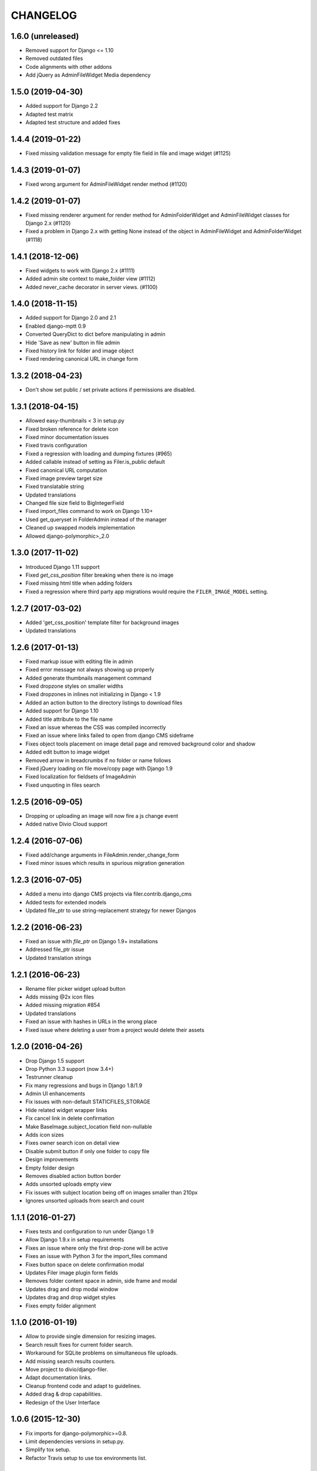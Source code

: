 =========
CHANGELOG
=========


1.6.0 (unreleased)
==================

* Removed support for Django <= 1.10
* Removed outdated files
* Code alignments with other addons
* Add jQuery as AdminFileWidget Media dependency


1.5.0 (2019-04-30)
==================

* Added support for Django 2.2
* Adapted test matrix
* Adapted test structure and added fixes


1.4.4 (2019-01-22)
==================

* Fixed missing validation message for empty file field in file and image widget (#1125)


1.4.3 (2019-01-07)
==================

* Fixed wrong argument for AdminFileWidget render method (#1120)


1.4.2 (2019-01-07)
==================

* Fixed missing renderer argument for render method for AdminFolderWidget and
  AdminFileWidget classes for Django 2.x (#1120)
* Fixed a problem in Django 2.x with getting None instead of
  the object in AdminFileWidget and AdminFolderWidget (#1118)


1.4.1 (2018-12-06)
==================

* Fixed widgets to work with Django 2.x (#1111)
* Added admin site context to make_folder view (#1112)
* Added never_cache decorator in server views. (#1100)


1.4.0 (2018-11-15)
==================

* Added support for Django 2.0 and 2.1
* Enabled django-mptt 0.9
* Converted QueryDict to dict before manipulating in admin
* Hide 'Save as new' button in file admin
* Fixed history link for folder and image object
* Fixed rendering canonical URL in change form


1.3.2 (2018-04-23)
==================

* Don't show set public / set private actions if permissions are disabled.


1.3.1 (2018-04-15)
==================

* Allowed easy-thumbnails < 3 in setup.py
* Fixed broken reference for delete icon
* Fixed minor documentation issues
* Fixed travis configuration
* Fixed a regression with loading and dumping fixtures (#965)
* Added callable instead of setting as Filer.is_public default
* Fixed canonical URL computation
* Fixed image preview target size
* Fixed translatable string
* Updated translations
* Changed file size field to BigIntegerField
* Fixed import_files command to work on Django 1.10+
* Used get_queryset in FolderAdmin instead of the manager
* Cleaned up swapped models implementation
* Allowed django-polymorphic>_2.0


1.3.0 (2017-11-02)
==================

* Introduced Django 1.11 support
* Fixed `get_css_position` filter breaking when there is no image
* Fixed missing html title when adding folders
* Fixed a regression where third party app migrations would require the
  ``FILER_IMAGE_MODEL`` setting.


1.2.7 (2017-03-02)
==================

* Added 'get_css_position' template filter for background images
* Updated translations


1.2.6 (2017-01-13)
==================

* Fixed markup issue with editing file in admin
* Fixed error message not always showing up properly
* Added generate thumbnails management command
* Fixed dropzone styles on smaller widths
* Fixed dropzones in inlines not initializing in Django < 1.9
* Added an action button to the directory listings to download files
* Added support for Django 1.10
* Added title attribute to the file name
* Fixed an issue whereas the CSS was compiled incorrectly
* Fixed an issue where links failed to open from django CMS sideframe
* Fixes object tools placement on image detail page and removed background color and shadow
* Added edit button to image widget
* Removed arrow in breadcrumbs if no folder or name follows
* Fixed jQuery loading on file move/copy page with Django 1.9
* Fixed localization for fieldsets of ImageAdmin
* Fixed unquoting in files search


1.2.5 (2016-09-05)
==================

* Dropping or uploading an image will now fire a js change event
* Added native Divio Cloud support


1.2.4 (2016-07-06)
==================

* Fixed add/change arguments in FileAdmin.render_change_form
* Fixed minor issues which results in spurious migration generation


1.2.3 (2016-07-05)
==================

* Added a menu into django CMS projects via filer.contrib.django_cms
* Added tests for extended models
* Updated file_ptr to use string-replacement strategy for newer Djangos


1.2.2 (2016-06-23)
==================

* Fixed an issue with `file_ptr` on Django 1.9+ installations
* Addressed file_ptr issue
* Updated translation strings


1.2.1 (2016-06-23)
==================

* Rename filer picker widget upload button
* Adds missing @2x icon files
* Added missing migration #854
* Updated translations
* Fixed an issue with hashes in URLs in the wrong place
* Fixed issue where deleting a user from a project would delete their assets


1.2.0 (2016-04-26)
==================

* Drop Django 1.5 support
* Drop Python 3.3 support (now 3.4+)
* Testrunner cleanup
* Fix many regressions and bugs in Django 1.8/1.9
* Admin UI enhancements
* Fix issues with non-default STATICFILES_STORAGE
* Hide related widget wrapper links
* Fix cancel link in delete confirmation
* Make BaseImage.subject_location field non-nullable
* Adds icon sizes
* Fixes owner search icon on detail view
* Disable submit button if only one folder to copy file
* Design improvements
* Empty folder design
* Removes disabled action button border
* Adds unsorted uploads empty view
* Fix issues with subject location being off on images smaller than 210px
* Ignores unsorted uploads from search and count


1.1.1 (2016-01-27)
==================

* Fixes tests and configuration to run under Django 1.9
* Allow Django 1.9.x in setup requirements
* Fixes an issue where only the first drop-zone will be active
* Fixes an issue with Python 3 for the import_files command
* Fixes button space on delete confirmation modal
* Updates Filer image plugin form fields
* Removes folder content space in admin, side frame and modal
* Updates drag and drop modal window
* Updates drag and drop widget styles
* Fixes empty folder alignment


1.1.0 (2016-01-19)
==================

* Allow to provide single dimension for resizing images.
* Search result fixes for current folder search.
* Workaround for SQLite problems on simultaneous file uploads.
* Add missing search results counters.
* Move project to divio/django-filer.
* Adapt documentation links.
* Cleanup frontend code and adapt to guidelines.
* Added drag & drop capabilities.
* Redesign of the User Interface


1.0.6 (2015-12-30)
==================

* Fix imports for django-polymorphic>=0.8.
* Limit dependencies versions in setup.py.
* Simplify tox setup.
* Refactor Travis setup to use tox environments list.


1.0.5 (2015-12-29)
==================

* Pin django-polymorphic version.
* Use specific django-mptt versions in tox.ini for different Django versions.


1.0.4 (2015-11-14)
==================

* Repackage for PyPI.


1.0.3 (2015-11-24)
==================

* Fixes a bad static path.
* Adds a fix for Django 1.8 envs.


1.0.2 (2015-11-10)
==================

* Repackage for PyPI.


1.0.1 (2015-11-03)
==================

* Repackage for PyPI.


1.0.0 (2015-11-03)
==================

* Substantial UI/UX overhaul.
* Fixes some Django 1.9 issues.
* Drop support for Django older than v1.5.
* Fixes urls for changed files.
* Fixes an issue with KeyErrors during saving folder.
* Provides support for configuring the canonical URLs.
* Remove `FILER_STATICMEDIA_PREFIX` and use `staticfiles` for static files.
* Fixes searching for folders.
* Adds checkerboard-tile backgrounds to illustrate transparency in thumbnails.
* Other fixes.


0.9.12 (2015-07-28)
===================

* Various bugfixes.
* Better Django 1.7 and 1.8 support.

0.9.11 (2015-06-09)
===================

* Update Django 1.7 migrations because of change in django_polymorphic>=0.7.


0.9.10 (2015-05-31)
===================

* Migrations in default locations for Django 1.7 and South>=1.0.
* jQuery isolation fixes
* Various bugfixes.


0.9.9 (2015-01-20)
==================

* Fixes in Django 1.7 support.
* Implement PEP440 compliant.
* Add author to admin.
* Allow customizing dismiss popup.
* Add order_by parameter in directory listing.


0.9.8 (2014-11-03)
==================

* Experimental Django 1.7 support.
* Bugfixes.


0.9.7 (2014-07-22)
==================

* thumbnails: add zoom support.
* Fixed migration custom User compatibility.
* Disallow copying folders to self.
* Build random path using os.path.join.
* Replace use of force_str by force_text.


0.9.6 (2014-06-27)
==================

* Various bugfixes.
* Dropped support for Django 1.3.
* Added better support for Django 1.6.
* Experimental python 3.3 support.


0.9.5 (2013-06-28)
==================

* File paths now contain random component by default (to avoid filename clashes).
* Fixed migrations to be better compatible with custom user models.
* Bugfixes, performance improvements.


0.9.4 (2013-04-09)
==================

* Experimental Django 1.5 support.
* Bugfixes.


0.9.3 (2012-11-29)
==================

* Fixes template file permissions (packaging issue).


0.9.2 (2012-11-19)
==================

* File.name move to not null (run migrations).
* Fix popup mode when Folder doesn't exists.
* #271 Remove unused templatetag from django 1.4.
* #269 Hide "Folder permissions" entry for "normal" users.
* #265 click on image thumbnail in popup looses context.
* #264 cancel search button looses popup context.
* #263 deleting images from the image detail view redirects to the wrong list view.


0.9.1 (2012-10-12)
==================

* Removed nginx X-Accel-Redirect Content-Type header (#245).
* Validate_related_name method appears to break in FilerFileField (#148).
* Remember last openened folder in file picker  (#187).


0.9 (2012-09-05)
================

* Django-1.4 compatibility.
* Separate, customizable file storage backends for public and private files.
* Deleting a file in filer now deletes the file and all its thumbnails from the filesystem.
* Many bulk operations (admin actions).
* Backwards incompatible changes:
  * storage refactor: path to private files in the db has changed (no longer relative to MEDIA_ROOT)
  * `filer.server.urls` needs to be included to serve private files
  * static media has been moved from 'media' to 'static'
    (as proposed by django.contrib.staticfiles and django 1.3)
  * django 1.2 no longer supported


0.8.7 (2012-07-26)
==================

* Minor maintenance release.
* No longer unpack uploaded zip files (#172).
* Removed some print statements.


0.8.6 (2012-03-13)
==================

* Renamed media to static.
* New dependency: django-staticfiles or django >= 1.3.
* Minor bugfixes.


0.8.5 (2011-09-28)
==================

* Fix thumbnail templatetag support for easy-thumbnails>=1.0-alpha-17.


0.8.4 (2011-09-27)
==================

* Fix ajax file upload for django < 1.3.


0.8.3 (2011-08-27)
==================

* Replaced flash uploader with pure javascript (burn in hell, flash uplaoder!).


0.8.2 (2010-12-16)
==================

* Sha hash for files.
* Packaging fixes.


0.8.1 (2010-10-30)
==================

* Moved to easy-thumbnails for thumbnailing. added tests and lots of cleanup.
* Backwards incompatible changes:
  * use easy-thumbnails instead of sorl.thumbnail


0.7.0
=====

* Bugfixes


0.5.4a1
=======

* Adds description field.


0.0.2a (2009-11-04)
===================

* First test release as a pypi package.
